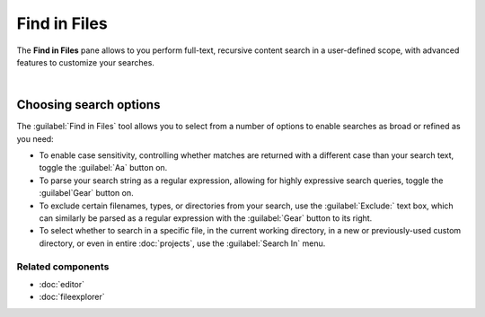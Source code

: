 #############
Find in Files
#############

The **Find in Files** pane allows to you perform full-text, recursive content search in a user-defined scope, with advanced features to customize your searches.

.. image:: images/find_in_files/find_in_files_inprogress.png
   :alt: Spyder Find in Files panel, with search results shown per-file

|


=======================
Choosing search options
=======================

The :guilabel:`Find in Files` tool allows you to select from a number of options to enable searches as broad or refined as you need:

* To enable case sensitivity, controlling whether matches are returned with a different case than your search text, toggle the :guilabel:`Aa` button on.
* To parse your search string as a regular expression, allowing for highly expressive search queries, toggle the :guilabel`Gear` button on.
* To exclude certain filenames, types, or directories from your search, use the :guilabel:`Exclude:` text box, which can similarly be parsed as a regular expression with the :guilabel:`Gear` button to its right.
* To select whether to search in a specific file, in the current working directory, in a new or previously-used custom directory, or even in entire :doc:`projects`, use the :guilabel:`Search In` menu.


Related components
~~~~~~~~~~~~~~~~~~

* :doc:`editor`
* :doc:`fileexplorer`
